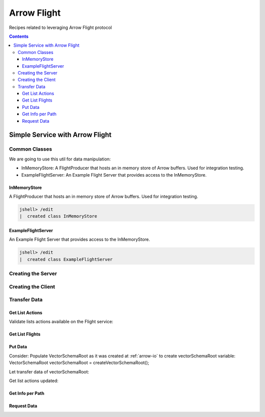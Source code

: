 .. _arrow-flight:

============
Arrow Flight
============

Recipes related to leveraging Arrow Flight protocol

.. contents::

Simple Service with Arrow Flight
================================

Common Classes
**************

We are going to use this util for data manipulation:

* InMemoryStore: A FlightProducer that hosts an in memory store of Arrow buffers. Used for integration testing.

* ExampleFlightServer: An Example Flight Server that provides access to the InMemoryStore.

InMemoryStore
-------------
A FlightProducer that hosts an in memory store of Arrow buffers. Used for integration testing.

.. code-block:: java

    jshell> /edit
    |  created class InMemoryStore

.. code-block:: java
   :name: UtilStore
   :emphasize-lines: 17,44-45,65-66,78-79,89-90,122-123,139-140,149-150

    import org.apache.arrow.flight.*;
    import org.apache.arrow.flight.example.ExampleTicket;
    import org.apache.arrow.flight.example.FlightHolder;
    import org.apache.arrow.flight.example.Stream;
    import org.apache.arrow.flight.example.Stream.StreamCreator;
    import org.apache.arrow.memory.BufferAllocator;
    import org.apache.arrow.util.AutoCloseables;
    import org.apache.arrow.vector.VectorSchemaRoot;
    import org.apache.arrow.vector.VectorUnloader;

    import java.util.concurrent.ConcurrentHashMap;
    import java.util.concurrent.ConcurrentMap;

    /**
     * A FlightProducer that hosts an in memory store of Arrow buffers. Used for integration testing.
     */
    public class InMemoryStore implements FlightProducer, AutoCloseable {

        private final ConcurrentMap<FlightDescriptor, FlightHolder> holders = new ConcurrentHashMap<>();
        private final BufferAllocator allocator;
        private Location location;

        /**
         * Constructs a new instance.
         *
         * @param allocator The allocator for creating new Arrow buffers.
         * @param location The location of the storage.
         */
        public InMemoryStore(BufferAllocator allocator, Location location) {
            super();
            this.allocator = allocator;
            this.location = location;
        }

        /**
         * Update the location after server start.
         *
         * <p>Useful for binding to port 0 to get a free port.
         */
        public void setLocation(Location location) {
            this.location = location;
        }

        @Override
        public void getStream(CallContext context, Ticket ticket,
                              FlightProducer.ServerStreamListener listener) {
            System.out.println("Calling to getStream");
            getStream(ticket).sendTo(allocator, listener);
        }

        /**
         * Returns the appropriate stream given the ticket (streams are indexed by path and an ordinal).
         */
        public Stream getStream(Ticket t) {
            ExampleTicket example = ExampleTicket.from(t);
            FlightDescriptor d = FlightDescriptor.path(example.getPath());
            FlightHolder h = holders.get(d);
            if (h == null) {
                throw new IllegalStateException("Unknown ticket.");
            }

            return h.getStream(example);
        }

        @Override
        public void listFlights(CallContext context, Criteria criteria, StreamListener<FlightInfo> listener) {
            System.out.println("Calling to listFligths");
            try {
                for (FlightHolder h : holders.values()) {
                    listener.onNext(h.getFlightInfo(location));
                }
                listener.onCompleted();
            } catch (Exception ex) {
                listener.onError(ex);
            }
        }

        @Override
        public FlightInfo getFlightInfo(CallContext context, FlightDescriptor descriptor) {
            System.out.println("Calling to getFlightInfo");
            FlightHolder h = holders.get(descriptor);
            if (h == null) {
                throw new IllegalStateException("Unknown descriptor.");
            }

            return h.getFlightInfo(location);
        }

        @Override
        public Runnable acceptPut(CallContext context,
                                  final FlightStream flightStream, final StreamListener<PutResult> ackStream) {
            return () -> {
                System.out.println("Calling to acceptPut");
                StreamCreator creator = null;
                boolean success = false;
                try (VectorSchemaRoot root = flightStream.getRoot()) {
                    final FlightHolder h = holders.computeIfAbsent(
                            flightStream.getDescriptor(),
                            t -> new FlightHolder(allocator, t, flightStream.getSchema(), flightStream.getDictionaryProvider()));

                    creator = h.addStream(flightStream.getSchema());

                    VectorUnloader unloader = new VectorUnloader(root);
                    while (flightStream.next()) {
                        ackStream.onNext(PutResult.metadata(flightStream.getLatestMetadata()));
                        creator.add(unloader.getRecordBatch());
                    }
                    // Closing the stream will release the dictionaries
                    flightStream.takeDictionaryOwnership();
                    creator.complete();
                    success = true;
                } finally {
                    if (!success) {
                        creator.drop();
                    }
                }

            };

        }

        @Override
        public void doAction(CallContext context, Action action,
                             StreamListener<Result> listener) {
            System.out.println("Calling to doAction");
            switch (action.getType()) {
                case "drop": {
                    // not implemented.
                    listener.onNext(new Result(new byte[0]));
                    listener.onCompleted();
                    break;
                }
                default: {
                    listener.onError(CallStatus.UNIMPLEMENTED.toRuntimeException());
                }
            }
        }

        @Override
        public void listActions(CallContext context,
                                StreamListener<ActionType> listener) {
            System.out.println("Calling to listActions");
            listener.onNext(new ActionType("get", "pull a stream. Action must be done via standard get mechanism"));
            listener.onNext(new ActionType("put", "push a stream. Action must be done via standard put mechanism"));
            listener.onNext(new ActionType("drop", "delete a flight. Action body is a JSON encoded path."));
            listener.onCompleted();
        }

        @Override
        public void close() throws Exception {
            System.out.println("Calling to close");
            AutoCloseables.close(holders.values());
            holders.clear();
        }
    }

ExampleFlightServer
-------------------
An Example Flight Server that provides access to the InMemoryStore.

.. code-block:: java

    jshell> /edit
    |  created class ExampleFlightServer

.. code-block:: java
   :name: UtilServer
   :emphasize-lines: 12,27

    import org.apache.arrow.flight.FlightServer;
    import org.apache.arrow.flight.Location;
    import org.apache.arrow.memory.BufferAllocator;
    import org.apache.arrow.memory.RootAllocator;
    import org.apache.arrow.util.AutoCloseables;

    import java.io.IOException;

    /**
     * An Example Flight Server that provides access to the InMemoryStore. Used for integration testing.
     */
    public class ExampleFlightServer implements AutoCloseable {

        private final FlightServer flightServer;
        private final Location location;
        private final BufferAllocator allocator;
        private final InMemoryStore mem;

        /**
         * Constructs a new instance using Allocator for allocating buffer storage that binds
         * to the given location.
         */
        public ExampleFlightServer(BufferAllocator allocator, Location location) {
            this.allocator = allocator.newChildAllocator("flight-server", 0, Long.MAX_VALUE);
            this.location = location;
            this.mem = new InMemoryStore(this.allocator, location);
            this.flightServer = FlightServer.builder(allocator, location, mem).build();
        }

        public Location getLocation() {
            return location;
        }

        public int getPort() {
            return this.flightServer.getPort();
        }

        public void start() throws IOException {
            flightServer.start();
        }

        public void awaitTermination() throws InterruptedException {
            flightServer.awaitTermination();
        }

        public InMemoryStore getStore() {
            return mem;
        }

        @Override
        public void close() throws Exception {
            AutoCloseables.close(mem, flightServer, allocator);
        }
    }

Creating the Server
*******************

.. code-block:: java
   :name: Server
   :emphasize-lines: 9

    import org.apache.arrow.flight.FlightServer;
    import org.apache.arrow.flight.Location;
    import org.apache.arrow.memory.BufferAllocator;
    import org.apache.arrow.memory.RootAllocator;
    import org.apache.arrow.util.AutoCloseables;

    // server creation
    BufferAllocator allocator = new RootAllocator(Long.MAX_VALUE);
    ExampleFlightServer efs = new ExampleFlightServer(allocator, Location.forGrpcInsecure("localhost", 33333));
    efs.start();

Creating the Client
*******************

.. code-block:: java
   :name: Client
   :emphasize-lines: 5

    import org.apache.arrow.flight.FlightClient;
    import org.apache.arrow.flight.Location;

    // client creation
    FlightClient client = FlightClient.builder(allocator, Location.forGrpcInsecure("localhost", 33333)).build();


Transfer Data
*************

Get List Actions
----------------

Validate lists actions available on the Flight service:

.. code-block:: java
   :emphasize-lines: 7

    import java.util.ArrayList;

    /**
     * 0.- Lists actions available on the Flight service.
     */
    List<String> actionTypes = new ArrayList<>();
    for (ActionType at : client.listActions()) {
        actionTypes.add(at.getType());
    }

.. code-block:: java
   :emphasize-lines: 1-3

    jshell> actionTypes

    actionTypes ==> [get, put, drop]

Get List Flights
----------------

.. code-block:: java
   :emphasize-lines: 4

    /**
     * 1.- Lists flight information.
     */
    Iterable<FlightInfo> listFlights = client.listFlights(Criteria.ALL);

.. code-block:: java
   :emphasize-lines: 1

    jshell> listFlights.forEach(t -> System.out.println(t));


Put Data
--------

Consider: Populate VectorSchemaRoot as it was created at :ref:`arrow-io` to create vectorSchemaRoot variable: VectorSchemaRoot vectorSchemaRoot = createVectorSchemaRoot();

.. code-block:: java
   :emphasize-lines: 1

   VectorSchemaRoot vectorSchemaRoot = createVectorSchemaRoot();

.. code-block:: java
   :emphasize-lines: 1-6

   jshell> System.out.println(vectorSchemaRoot.contentToTSVString())

   name     document age   points
   david    A        10    [1,3,5,7,9]
   gladis   B        20    [2,4,6,8,10]
   juan     C        30    [1,2,3,5,8]

Let transfer data of vectorSchemaRoot:

.. code-block:: java
   :emphasize-lines: 12,20,25,31

    import org.apache.arrow.flight.FlightClient;

    /**
     * 2.- Exchange data.
     */

    /**
     * An identifier for a particular set of data.  This can either be an opaque command that generates
     * the data or a static "path" to the data.  This is a POJO wrapper around the protobuf message with
     * the same name.
     */
    FlightClient.ClientStreamListener listener = client.startPut(FlightDescriptor.path("hello"), vectorSchemaRoot, new AsyncPutListener());

    /**
     * Send the current contents of the associated {@link VectorSchemaRoot}.
     *
     * <p>This will not necessarily block until the message is actually sent; it may buffer messages
     * in memory. Use {@link #isReady()} to check if there is backpressure and avoid excessive buffering.
     */
    listener.putNext();

    /**
     * Indicate that transmission is finished.
     */
    listener.completed();

    /**
     * Wait for the stream to finish on the server side. You must call this to be notified of any errors that may have
     * happened during the upload.
     */
    listener.getResult();

Get list actions updated:

.. code-block:: java
   :emphasize-lines: 4

    /**
     * 3.- Lists flight information updated.
     */
    listFlights = client.listFlights(Criteria.ALL);

.. code-block:: java
   :emphasize-lines: 1-13

    jshell> listFlights.forEach(t -> System.out.println(t));

    FlightInfo{
        schema=Schema<name: Utf8, document: Utf8, age: Int(32, true), points: List<intCol: Int(32, true)>>, descriptor=hello, 
        endpoints=[
            FlightEndpoint{
                locations=[Location{uri=grpc+tcp://localhost:33333}], 
                ticket=org.apache.arrow.flight.Ticket@c39eb3c2
            }
        ], 
        bytes=266, 
        records=3
    }

Get Info per Path
-----------------

.. code-block:: java
   :emphasize-lines: 7

    import org.apache.arrow.flight.*;

    /**
     * 3.- Get info por new path just created
     */

    FlightInfo info = client.getInfo(FlightDescriptor.path("hello"));

.. code-block:: java
   :emphasize-lines: 1-3

   jshell> info

   info ==> FlightInfo{schema=Schema<name: Utf8, document: Utf8, age: Int(32, true), points: List<intCol: Int(32, true)>>, descriptor=hello, endpoints=[FlightEndpoint{locations=[Location{uri=grpc+tcp://localhost:33333}], ticket=org.apache.arrow.flight.Ticket@7af6ad9c}], bytes=266, records=3}

Request Data
------------

.. code-block:: java
   :emphasize-lines: 9

    import org.apache.arrow.flight.*;

    /**
     * 4.- Request data per path
     */

    String dataResponse;

    FlightStream stream = client.getStream(info.getEndpoints().get(0).getTicket());
    // do whatever with VectorSchemaRoot response: stream.getRoot()
    while (stream.next()) {
        dataResponse = stream.getRoot().contentToTSVString();
    }

.. code-block:: java
   :emphasize-lines: 1-6

    jshell> System.out.println(dataResponse);

    name    document    age points
    david   A   10  [1,3,5,7,9]
    gladis  B   20  [2,4,6,8,10]
    juan    C   30  [1,2,3,5,8]


